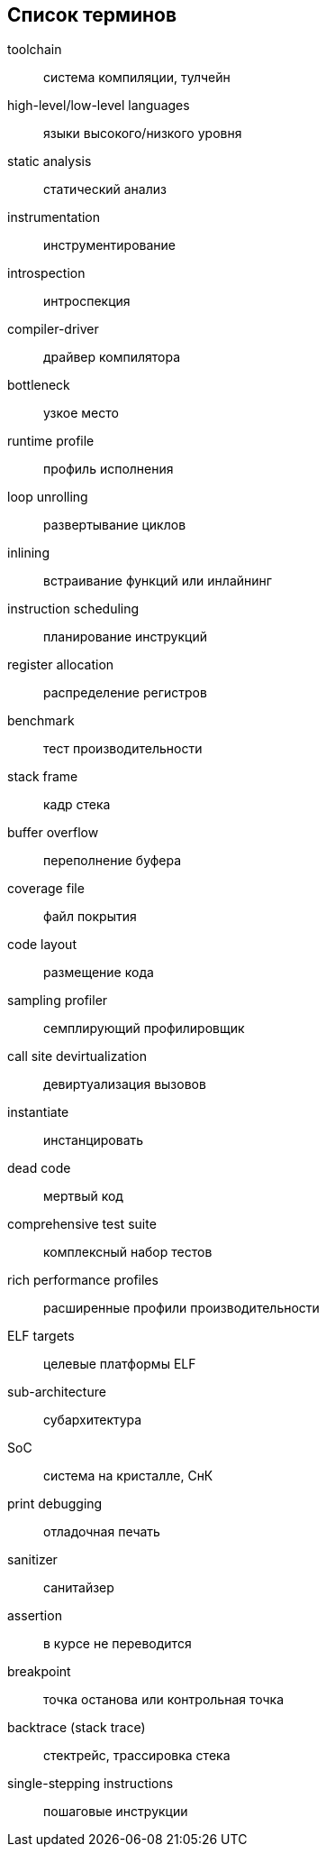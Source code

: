 [#section-terms]
[glossary]
== Список терминов

toolchain:: система компиляции, тулчейн
high-level/low-level languages:: языки высокого/низкого уровня
static analysis:: статический анализ
instrumentation:: инструментирование
introspection:: интроспекция
compiler-driver:: драйвер компилятора
bottleneck:: узкое место
runtime profile:: профиль исполнения
loop unrolling:: развертывание циклов
inlining:: встраивание функций или инлайнинг
instruction scheduling:: планирование инструкций
register allocation:: распределение регистров
benchmark:: тест производительности
stack frame:: кадр стека
buffer overflow:: переполнение буфера
coverage file:: файл покрытия
code layout:: размещение кода
sampling profiler:: семплирующий профилировщик
call site devirtualization:: девиртуализация вызовов
instantiate:: инстанцировать
dead code:: мертвый код
comprehensive test suite:: комплексный набор тестов
rich performance profiles:: расширенные профили производительности
ELF targets:: целевые платформы ELF
sub-architecture:: субархитектура
SoC:: система на кристалле, СнК
print debugging:: отладочная печать
sanitizer:: санитайзер
assertion:: в курсе не переводится
breakpoint:: точка останова или контрольная точка
backtrace (stack trace):: стектрейс, трассировка стека
single-stepping instructions:: пошаговые инструкции
